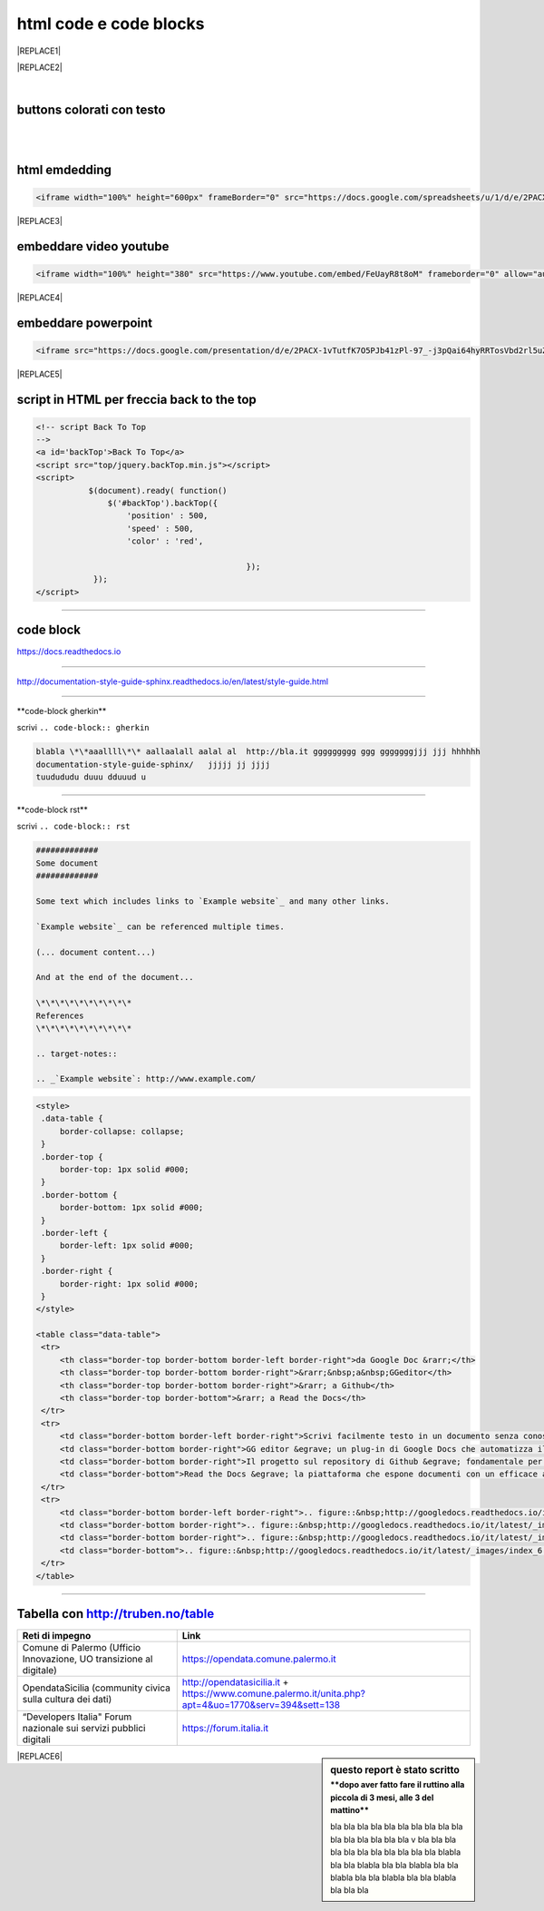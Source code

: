 
.. _h3c5c394db521d25642014a2cd143a:

html code e code blocks
#######################


|REPLACE1|


|REPLACE2|

.. _h2c1d74277104e41780968148427e:




|

.. _h436b5279535ab39574d944c194c5b:

buttons colorati con testo
**************************

|

.. raw:: html

   <p>questo è un colore &nbsp;&nbsp;<button class="btn btn-pill btn-success" type="button"><b>verde</b></button>&nbsp;&nbsp; per un tasto verde</p>

.. raw:: html

   <p>questo è un colore &nbsp;&nbsp;<button class="btn btn-pill btn-info"type="button"><strong>blu</strong></button>&nbsp;&nbsp; per un tasto blu</p>

.. raw:: html

   <p>questo è un colore &nbsp;&nbsp;<span class="btn btn-danger btn-xs">rosso</span>&nbsp;&nbsp; per un tasto rosso</p>

.. raw:: html

   <p>questo è un colore &nbsp;&nbsp;<button type="button" class="btn btn-xs btn-pill btn-warning"><b>marrone</b></button>&nbsp;&nbsp; per un tasto marrone</p>

|

.. _h17143c773422746f363a7e5505727:

html emdedding
**************


.. code:: 

    <iframe width="100%" height="600px" frameBorder="0" src="https://docs.google.com/spreadsheets/u/1/d/e/2PACX-1vRlMpRdyCdLZy6c2UNFk-KJ3dEHq5vyeyMkB4XDUrEBcmUZLJd9NDgjCfeEONqVcnO-Z588ms8g_tOl/pubhtml"></iframe>


|REPLACE3|

.. _h357a422a66b3f2d7360165d78226031:

embeddare video youtube
***********************


.. code:: 

    <iframe width="100%" height="380" src="https://www.youtube.com/embed/FeUayR8t8oM" frameborder="0" allow="autoplay; encrypted-media" allowfullscreen></iframe>


|REPLACE4|

.. _h6049143d7324d802e5b1d80343a34:

embeddare powerpoint
********************


.. code:: 

    <iframe src="https://docs.google.com/presentation/d/e/2PACX-1vTutfK7O5PJb41zPl-97_-j3pQai64hyRRTosVbd2rl5uZ5DwUJ1klOrMrCJlH4DGf4tFG6yZFV4gVQ/embed?start=false&loop=false&delayms=5000" frameborder="0" width="800" height="554" allowfullscreen="true" mozallowfullscreen="true" webkitallowfullscreen="true"></iframe>


|REPLACE5|

.. _h1617e81323d3739152241496067:

script in HTML per freccia back to the top
******************************************


.. code:: 

    <!-- script Back To Top
    -->
    <a id='backTop'>Back To Top</a>
    <script src="top/jquery.backTop.min.js"></script>
    <script>
               $(document).ready( function() 
                   $('#backTop').backTop({
                       'position' : 500,
                       'speed' : 500,
                       'color' : 'red',
    
                                                });
                });
    </script>

--------

.. _h4d4f60106b6a7cd791a7b252e51487f:

code block
**********

https://docs.readthedocs.io

------

http://documentation-style-guide-sphinx.readthedocs.io/en/latest/style-guide.html

------

\*\*code-block gherkin\*\*

scrivi ``.. code-block:: gherkin``

.. code-block:: gherkin

   blabla \*\*aaallll\*\* aallaalall aalal al  http://bla.it ggggggggg ggg gggggggjjj jjj hhhhhh
   documentation-style-guide-sphinx/   jjjjj jj jjjj
   tuudududu duuu dduuud u
  
------

\*\*code-block rst\*\*

scrivi ``.. code-block:: rst``

.. code-block:: rst

  #############
  Some document
  #############

  Some text which includes links to `Example website`_ and many other links.

  `Example website`_ can be referenced multiple times.

  (... document content...)

  And at the end of the document...

  \*\*\*\*\*\*\*\*\*\*
  References
  \*\*\*\*\*\*\*\*\*\*

  .. target-notes::

  .. _`Example website`: http://www.example.com/
  

------
------

.. code:: html

   <style>
    .data-table {
        border-collapse: collapse;
    }
    .border-top {
        border-top: 1px solid #000;
    }
    .border-bottom {
        border-bottom: 1px solid #000;
    }
    .border-left {
        border-left: 1px solid #000;
    }
    .border-right {
        border-right: 1px solid #000;
    }
   </style>

   <table class="data-table">
    <tr>
        <th class="border-top border-bottom border-left border-right">da Google Doc &rarr;</th>
        <th class="border-top border-bottom border-right">&rarr;&nbsp;a&nbsp;GGeditor</th>
        <th class="border-top border-bottom border-right">&rarr; a Github</th>
        <th class="border-top border-bottom">&rarr; a Read the Docs</th>
    </tr>
    <tr>
        <td class="border-bottom border-left border-right">Scrivi facilmente testo in un documento senza conoscere il linguaggio RST</td>
        <td class="border-bottom border-right">GG editor &egrave; un plug-in di Google Docs che automatizza il lavoro di compilazione sul repository di Github</td>
        <td class="border-bottom border-right">Il progetto sul repository di Github &egrave; fondamentale per esporre il documento da pubblicare su Read the Docs</td>
        <td class="border-bottom">Read the Docs &egrave; la piattaforma che espone documenti con un efficace architettura dei contenuti, in un formato usabile da tutte le dimensioni di display e che permette una facile ricerca di parole nel testo</td>
    </tr>
    <tr>
        <td class="border-bottom border-left border-right">.. figure::&nbsp;http://googledocs.readthedocs.io/it/latest/_images/index_3.png</td>
        <td class="border-bottom border-right">.. figure::&nbsp;http://googledocs.readthedocs.io/it/latest/_images/index_4.png</td>
        <td class="border-bottom border-right">.. figure::&nbsp;http://googledocs.readthedocs.io/it/latest/_images/index_5.png</td>
        <td class="border-bottom">.. figure::&nbsp;http://googledocs.readthedocs.io/it/latest/_images/index_6.png</td>
    </tr>
   </table>

--------

.. _h54520d7d56655242621495d2e757:

Tabella con http://truben.no/table
**********************************

+---------------------------------------------------------------------+--------------------------------------------------------------------------------------------------------+
| Reti di impegno                                                     | Link                                                                                                   |
+=====================================================================+========================================================================================================+
| Comune di Palermo (Ufficio Innovazione, UO transizione al digitale) | https://opendata.comune.palermo.it                                                                     |
+---------------------------------------------------------------------+--------------------------------------------------------------------------------------------------------+
| OpendataSicilia (community civica sulla cultura dei dati)           | http://opendatasicilia.it + https://www.comune.palermo.it/unita.php?apt=4&uo=1770&serv=394&sett=138    |
+---------------------------------------------------------------------+--------------------------------------------------------------------------------------------------------+
| “Developers Italia" Forum nazionale sui servizi pubblici digitali   | https://forum.italia.it                                                                                |
+---------------------------------------------------------------------+--------------------------------------------------------------------------------------------------------+


.. sidebar:: **questo report è stato scritto**
    :subtitle: \*\*dopo aver fatto fare il ruttino alla piccola di 3 mesi, alle 3 del mattino\*\*

    bla bla bla bla bla bla bla bla bla bla bla bla bla bla bla bla v bla bla bla bla bla bla bla bla bla bla bla blabla bla bla blabla bla bla blabla bla bla blabla bla bla blabla bla bla blabla bla bla bla


|REPLACE6|


.. bottom of content


.. |REPLACE1| raw:: html

    <h3><span style="background-color: #ffffff; color: #0000ff;"><strong>Servizi di opendatasicilia</strong></span></h3>
    <p><a title="accuss&igrave; tutorial catalogue" href="http://accussi.opendatasicilia.it/index.html" target="_blank" rel="noopener"><img src="https://camo.githubusercontent.com/24bc1b1450d155db547405fa90d92b6b34f4a132/68747470733a2f2f6369726f737061742e6769746875622e696f2f6d6170732f696d672f616363757373695f66617669636f6e2e706e67" alt="accussi" width="46" height="46" /></a>&nbsp; &nbsp;<a title="non portale open data regione sicilia" href="http://nonportale.opendatasicilia.it/index.html" target="_blank" rel="nofollow noopener"><img src="https://camo.githubusercontent.com/7ad90a32a27ec7b68b3f5d1c9aec83d0bf5e4120/68747470733a2f2f6369726f737061742e6769746875622e696f2f6d6170732f696d672f6e6f6e706f7274616c655f66617669636f6e2e706e67" alt="non portale" width="41" height="41" data-canonical-src="https://cirospat.github.io/maps/img/nonportale_favicon.png" /></a>&nbsp;<a title="petrusino" href="http://petrusino.opendatasicilia.it/index.html" target="_blank" rel="noopener"><img src="https://camo.githubusercontent.com/acae135c1a21da78bfd3423518810cd5465a8642/68747470733a2f2f6369726f737061742e6769746875622e696f2f6d6170732f696d672f706574727573696e6f5f66617669636f6e2e706e67" alt="petrusino" width="47" height="47" /></a>&nbsp;&nbsp;</p>
    <p><a title="albopo" href="http://albopop.it/" target="_blank" rel="noopener"><img src="http://albopop.it/images/logo.png" width="44" height="44" /></a>&nbsp;&nbsp;<a title="foia pop" href="http://foiapop.it/" target="_blank" rel="noopener"><img src="https://lh3.googleusercontent.com/5mPgjmfRCJ6mgv0-OjTNj8i_CiYEaMnXZ3LHs48QCQG7X2AiG9L87f8LgCKw2l2hMuHZmoBRIhuybiHWJgBEixT6mjL8YrEV9_4SpR0fPsVPPptqqc_fW16cA9th5jxVTuExQXQWAzu5kqYBDgtWpCVeTPw4OX2Fml6AVBMfmzO3gNL2H5jvRdGrqAV67P3Nrl-bJDvqlwXna3gAWikjxZRJzk925fBbth-h0Vs577x1fVD69y_Q7DWMBTjUgR9Y5YuKpoMGO6RfSY1zkcCEXdncFGf7uIk6EB2zvQvLeVDt4pqJFlf0JRbK4WLR7SsAvfKCz0cmlYkiRi4K9KalWnK1RhO08k2xsfZGsKf9aIVqL_K-r8SlW9HJ0cFkwcTRRD8lDPqurdxkIUKsYMY9Fx8MspczsPijqlJeu_AgsMPMwJjppfmgP951LS6fVgu99Csso2JaGk9BN0BWYpLk8e7pqBrvF0fR0jIBfiIAnzVj1loh4bER3n1W9FG0nvrh67fsngfMozKzDSBHvFoXchJoG2e83-r1CwWoEQK3tDazIhkpZkxzLCLJYi4fASURZPsi2a0XEsGxn7h70K4s6AWuQo8R6hMLenbpeG0=s53-no" alt="" width="48" height="48" /></a>&nbsp;<a title="visual cad" href="http://www.visualcad.it/" target="_blank" rel="noopener"><img src="https://lh3.googleusercontent.com/zMrMz72sJ1JjKagZKoq-1gbg8TTLWIggKZ67vBsNRTUaUcd2Pm7dKGQXTVrl_bEQFbzG2DMYx06bmW-oN8VndQ2vqOHiibkKEMLjnS0AneovCNx58hyoaH3PqzxCt__5MKqYjepqzVbC7pNbQ1SEUaWtDGmcCReqV6bYaKLHCi6VIN5R18DjmIuVTh3nbUJYjbVsd2upIBITuJGKuErtFYzNk_f-nZ88I3W4KDbgHWBDVWf5Wx5My_b40QacDemr4YhVgSsJMQ9Si6inPNnJF9N9d2BcxW__sy8FSNll87wzH_Sk0Pw0a7e7oDjq0y4VNw0LJzXLl0KDBc-c3HX7GWrb2xY9VnUl2-hkaGID9g1nyvNMmSMreynpyn5Az9iqQ5KlcVJT7GehDHODDEeH25ktD3Nb3a2mmOv12SXh1ULuwIBWoqXFcRdFMSKG42XpR2Qs3tzj7RaE9kPKsCdmrr6AvbfNeELgQNBIJLKmPenJib5rgt-ddEhJr518SM2Ma5OGmW4uBQdooTAgxESB6Ir71qTBaXv9XcL_1_wBLbYC06PvKb3YoXnAl0Opx_zCR1bNMl5-yCpO58d7FEddNhmxKzcVQOOc-QWtEek=w192-h132-no" alt="" width="76" height="52" /></a>&nbsp;</p>
    
.. |REPLACE2| raw:: html

    <h3><a href="http://opendatasicilia.it/" target="_blank" rel="noopener"><strong>Servizi di opendatasicilia</strong></a></h3>
    <table style="height: 76px; width: 298px; float: left; margin-left: auto; margin-right: auto;">
    <tbody>
    <tr style="height: 51px;">
    <td style="width: 97px; height: 51px;"><a title="accuss&igrave; tutorial catalogue" href="http://accussi.opendatasicilia.it/index.html" target="_blank" rel="noopener"><img src="https://camo.githubusercontent.com/24bc1b1450d155db547405fa90d92b6b34f4a132/68747470733a2f2f6369726f737061742e6769746875622e696f2f6d6170732f696d672f616363757373695f66617669636f6e2e706e67" alt="accussi" width="46" height="46" /></a>&nbsp;accuss&igrave;</td>
    <td style="width: 122px; height: 51px;"><a title="non portale open data regione sicilia" href="http://nonportale.opendatasicilia.it/index.html" target="_blank" rel="nofollow noopener"><img src="https://camo.githubusercontent.com/7ad90a32a27ec7b68b3f5d1c9aec83d0bf5e4120/68747470733a2f2f6369726f737061742e6769746875622e696f2f6d6170732f696d672f6e6f6e706f7274616c655f66617669636f6e2e706e67" alt="non portale" width="41" height="41" data-canonical-src="https://cirospat.github.io/maps/img/nonportale_favicon.png" /></a>&nbsp; &nbsp; non portale</td>
    </tr>
    <tr style="height: 6px;">
    <td style="width: 97px; height: 6px;"><a title="petrusino" href="http://petrusino.opendatasicilia.it/index.html" target="_blank" rel="noopener"><img src="https://camo.githubusercontent.com/acae135c1a21da78bfd3423518810cd5465a8642/68747470733a2f2f6369726f737061742e6769746875622e696f2f6d6170732f696d672f706574727573696e6f5f66617669636f6e2e706e67" alt="petrusino" width="47" height="47" /></a>&nbsp;petrusino</td>
    <td style="width: 122px; height: 6px;">
    <p><a title="foia pop" href="http://foiapop.it/" target="_blank" rel="noopener"><img src="https://lh3.googleusercontent.com/5mPgjmfRCJ6mgv0-OjTNj8i_CiYEaMnXZ3LHs48QCQG7X2AiG9L87f8LgCKw2l2hMuHZmoBRIhuybiHWJgBEixT6mjL8YrEV9_4SpR0fPsVPPptqqc_fW16cA9th5jxVTuExQXQWAzu5kqYBDgtWpCVeTPw4OX2Fml6AVBMfmzO3gNL2H5jvRdGrqAV67P3Nrl-bJDvqlwXna3gAWikjxZRJzk925fBbth-h0Vs577x1fVD69y_Q7DWMBTjUgR9Y5YuKpoMGO6RfSY1zkcCEXdncFGf7uIk6EB2zvQvLeVDt4pqJFlf0JRbK4WLR7SsAvfKCz0cmlYkiRi4K9KalWnK1RhO08k2xsfZGsKf9aIVqL_K-r8SlW9HJ0cFkwcTRRD8lDPqurdxkIUKsYMY9Fx8MspczsPijqlJeu_AgsMPMwJjppfmgP951LS6fVgu99Csso2JaGk9BN0BWYpLk8e7pqBrvF0fR0jIBfiIAnzVj1loh4bER3n1W9FG0nvrh67fsngfMozKzDSBHvFoXchJoG2e83-r1CwWoEQK3tDazIhkpZkxzLCLJYi4fASURZPsi2a0XEsGxn7h70K4s6AWuQo8R6hMLenbpeG0=s53-no" alt="" width="48" height="48" /></a>&nbsp;foiapop</p>
    </td>
    </tr>
    <tr style="height: 6.5px;">
    <td style="width: 97px; height: 6.5px;"><a title="albopo" href="http://albopop.it/" target="_blank" rel="noopener"><img src="http://albopop.it/images/logo.png" width="44" height="44" /></a>&nbsp;albopop</td>
    <td style="width: 122px; height: 6.5px;">
    <p><a title="visual cad" href="http://www.visualcad.it/" target="_blank" rel="noopener"><img src="https://lh3.googleusercontent.com/zMrMz72sJ1JjKagZKoq-1gbg8TTLWIggKZ67vBsNRTUaUcd2Pm7dKGQXTVrl_bEQFbzG2DMYx06bmW-oN8VndQ2vqOHiibkKEMLjnS0AneovCNx58hyoaH3PqzxCt__5MKqYjepqzVbC7pNbQ1SEUaWtDGmcCReqV6bYaKLHCi6VIN5R18DjmIuVTh3nbUJYjbVsd2upIBITuJGKuErtFYzNk_f-nZ88I3W4KDbgHWBDVWf5Wx5My_b40QacDemr4YhVgSsJMQ9Si6inPNnJF9N9d2BcxW__sy8FSNll87wzH_Sk0Pw0a7e7oDjq0y4VNw0LJzXLl0KDBc-c3HX7GWrb2xY9VnUl2-hkaGID9g1nyvNMmSMreynpyn5Az9iqQ5KlcVJT7GehDHODDEeH25ktD3Nb3a2mmOv12SXh1ULuwIBWoqXFcRdFMSKG42XpR2Qs3tzj7RaE9kPKsCdmrr6AvbfNeELgQNBIJLKmPenJib5rgt-ddEhJr518SM2Ma5OGmW4uBQdooTAgxESB6Ir71qTBaXv9XcL_1_wBLbYC06PvKb3YoXnAl0Opx_zCR1bNMl5-yCpO58d7FEddNhmxKzcVQOOc-QWtEek=w192-h132-no" alt="" width="76" height="52" /></a>&nbsp;visualcad</p>
    </td>
    </tr>
    </tbody>
    </table>
    
.. |REPLACE3| raw:: html

    <iframe width="100%" height="600px" frameBorder="0" src="https://docs.google.com/spreadsheets/u/1/d/e/2PACX-1vRlMpRdyCdLZy6c2UNFk-KJ3dEHq5vyeyMkB4XDUrEBcmUZLJd9NDgjCfeEONqVcnO-Z588ms8g_tOl/pubhtml"></iframe>
.. |REPLACE4| raw:: html

    <iframe width="100%" height="380" src="https://www.youtube.com/embed/FeUayR8t8oM" frameborder="0" allow="autoplay; encrypted-media" allowfullscreen></iframe>
.. |REPLACE5| raw:: html

    <iframe src="https://docs.google.com/presentation/d/e/2PACX-1vTutfK7O5PJb41zPl-97_-j3pQai64hyRRTosVbd2rl5uZ5DwUJ1klOrMrCJlH4DGf4tFG6yZFV4gVQ/embed?start=false&loop=false&delayms=5000" frameborder="0" width="800" height="554" allowfullscreen="true" mozallowfullscreen="true" webkitallowfullscreen="true"></iframe>
.. |REPLACE6| raw:: html

    <iframe width="100%" height="500px" frameBorder="0" src="http://umap.openstreetmap.fr/it/map/hotspot-wifi-del-comune-di-palermo_211092?scaleControl=false&miniMap=false&scrollWheelZoom=false&zoomControl=true&allowEdit=false&moreControl=true&searchControl=null&tilelayersControl=null&embedControl=null&datalayersControl=true&onLoadPanel=undefined&captionBar=false"></iframe>